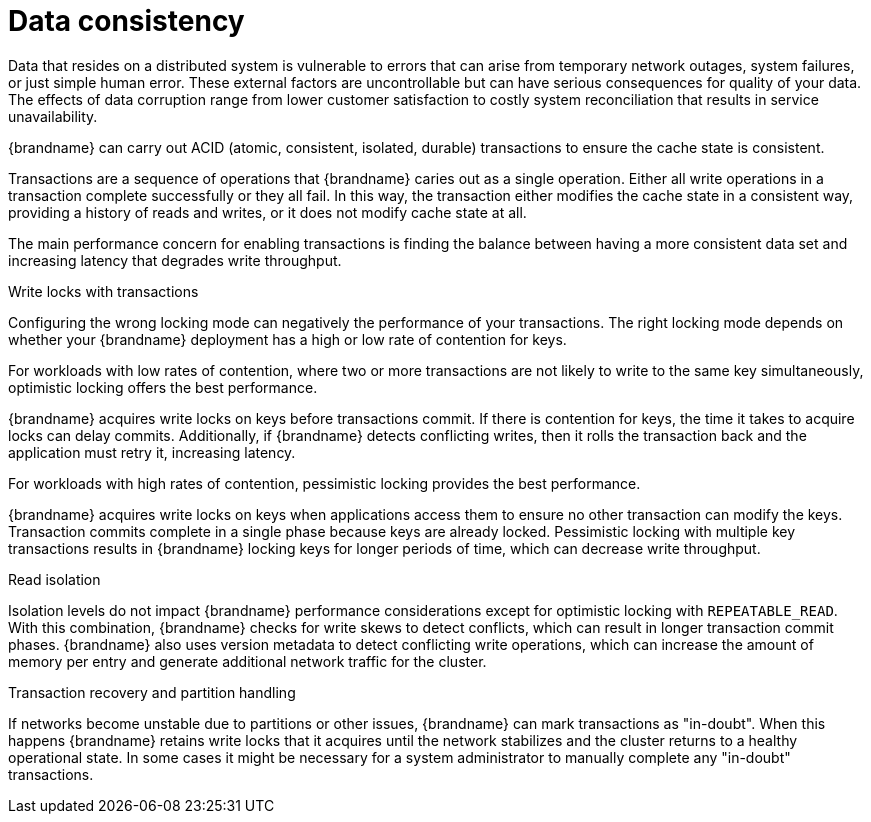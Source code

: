 [id='performance-data-consistency_{context}']
= Data consistency

Data that resides on a distributed system is vulnerable to errors that can arise from temporary network outages, system failures, or just simple human error.
These external factors are uncontrollable but can have serious consequences for quality of your data.
The effects of data corruption range from lower customer satisfaction to costly system reconciliation that results in service unavailability.

{brandname} can carry out ACID (atomic, consistent, isolated, durable) transactions to ensure the cache state is consistent.

Transactions are a sequence of operations that {brandname} caries out as a single operation.
Either all write operations in a transaction complete successfully or they all fail.
In this way, the transaction either modifies the cache state in a consistent way, providing a history of reads and writes, or it does not modify cache state at all.

The main performance concern for enabling transactions is finding the balance between having a more consistent data set and increasing latency that degrades write throughput.

.Write locks with transactions

Configuring the wrong locking mode can negatively the performance of your transactions.
The right locking mode depends on whether your {brandname} deployment has a high or low rate of contention for keys.

For workloads with low rates of contention, where two or more transactions are not likely to write to the same key simultaneously, optimistic locking offers the best performance.

{brandname} acquires write locks on keys before transactions commit.
If there is contention for keys, the time it takes to acquire locks can delay commits.
Additionally, if {brandname} detects conflicting writes, then it rolls the transaction back and the application must retry it, increasing latency.

For workloads with high rates of contention, pessimistic locking provides the best performance.

{brandname} acquires write locks on keys when applications access them to ensure no other transaction can modify the keys.
Transaction commits complete in a single phase because keys are already locked.
Pessimistic locking with multiple key transactions results in {brandname} locking keys for longer periods of time, which can decrease write throughput.

.Read isolation

Isolation levels do not impact {brandname} performance considerations except for optimistic locking with `REPEATABLE_READ`.
With this combination, {brandname} checks for write skews to detect conflicts, which can result in longer transaction commit phases.
{brandname} also uses version metadata to detect conflicting write operations, which can increase the amount of memory per entry and generate additional network traffic for the cluster.

.Transaction recovery and partition handling

If networks become unstable due to partitions or other issues, {brandname} can mark transactions as "in-doubt".
When this happens {brandname} retains write locks that it acquires until the network stabilizes and the cluster returns to a healthy operational state.
In some cases it might be necessary for a system administrator to manually complete any "in-doubt" transactions.
